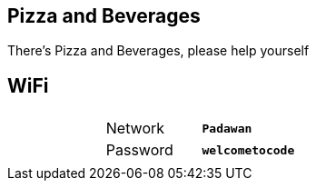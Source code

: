 
== Pizza and Beverages

There's Pizza and Beverages, please help yourself

== WiFi

|===
| |         |                  |
| |Network  |*`Padawan`*       |
| |Password |*`welcometocode`* |
| |         |                  |
|===
